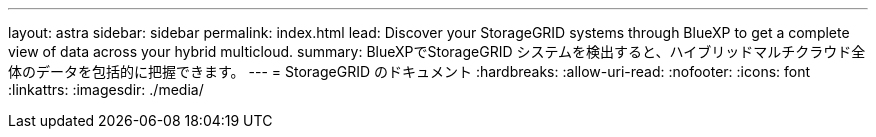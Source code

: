 ---
layout: astra 
sidebar: sidebar 
permalink: index.html 
lead: Discover your StorageGRID systems through BlueXP to get a complete view of data across your hybrid multicloud. 
summary: BlueXPでStorageGRID システムを検出すると、ハイブリッドマルチクラウド全体のデータを包括的に把握できます。 
---
= StorageGRID のドキュメント
:hardbreaks:
:allow-uri-read: 
:nofooter: 
:icons: font
:linkattrs: 
:imagesdir: ./media/


